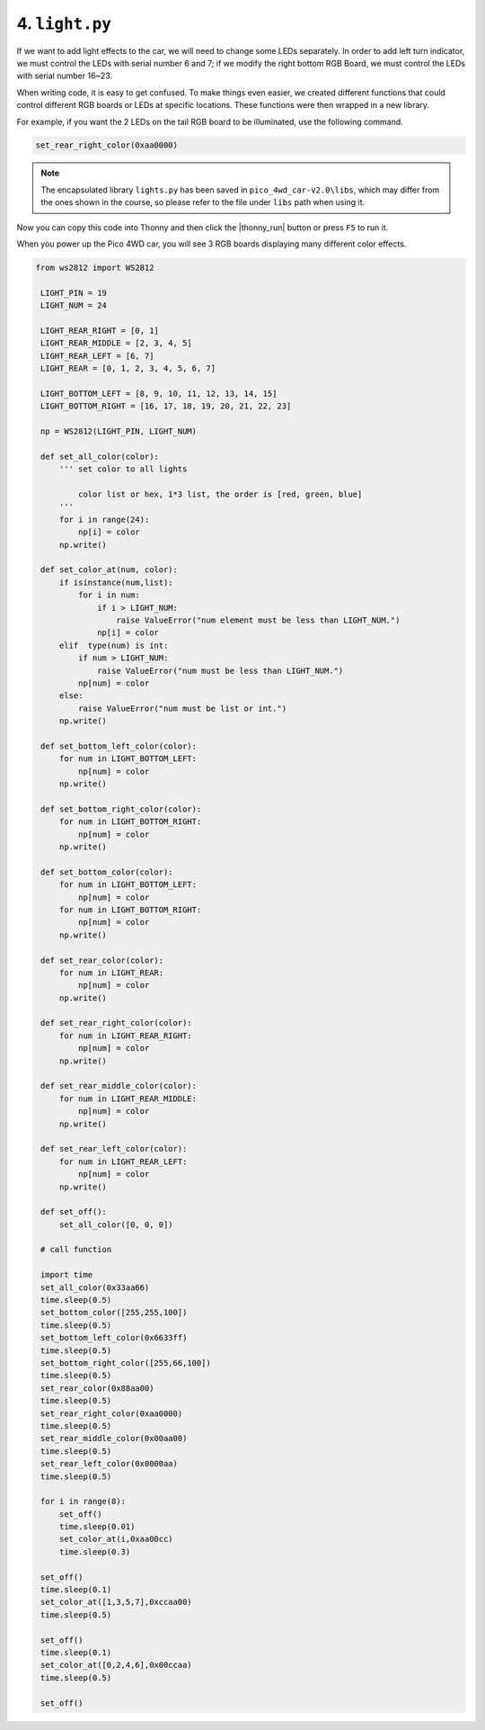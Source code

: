 
4. ``light.py``
=================

If we want to add light effects to the car, we will need to change some LEDs separately. In order to add left turn indicator, we must control the LEDs with serial number 6 and 7; if we modify the right bottom RGB Board, we must control the LEDs with serial number 16~23.


When writing code, it is easy to get confused. To make things even easier, we created different functions that could control different RGB boards or LEDs at specific locations. These functions were then wrapped in a new library. 

For example, if you want the 2 LEDs on the tail RGB board to be illuminated, use the following command.

.. code-block:: python


    set_rear_right_color(0xaa0000)

.. note::

    The encapsulated library ``lights.py`` has been saved in ``pico_4wd_car-v2.0\libs``, which may differ from the ones shown in the course, so please refer to the file under ``libs`` path when using it.


Now you can copy this code into Thonny and then click the |thonny_run| button or press ``F5`` to run it. 

When you power up the Pico 4WD car, you will see 3 RGB boards displaying many different color effects.


.. code-block:: python

   from ws2812 import WS2812

    LIGHT_PIN = 19
    LIGHT_NUM = 24

    LIGHT_REAR_RIGHT = [0, 1]
    LIGHT_REAR_MIDDLE = [2, 3, 4, 5]
    LIGHT_REAR_LEFT = [6, 7]
    LIGHT_REAR = [0, 1, 2, 3, 4, 5, 6, 7]

    LIGHT_BOTTOM_LEFT = [8, 9, 10, 11, 12, 13, 14, 15]
    LIGHT_BOTTOM_RIGHT = [16, 17, 18, 19, 20, 21, 22, 23]

    np = WS2812(LIGHT_PIN, LIGHT_NUM)

    def set_all_color(color):
        ''' set color to all lights 
            
            color list or hex, 1*3 list, the order is [red, green, blue] 
        '''
        for i in range(24):
            np[i] = color
        np.write()

    def set_color_at(num, color):
        if isinstance(num,list):
            for i in num:
                if i > LIGHT_NUM:
                    raise ValueError("num element must be less than LIGHT_NUM.")
                np[i] = color 
        elif  type(num) is int:
            if num > LIGHT_NUM:
                raise ValueError("num must be less than LIGHT_NUM.")
            np[num] = color
        else:
            raise ValueError("num must be list or int.")
        np.write()

    def set_bottom_left_color(color):
        for num in LIGHT_BOTTOM_LEFT:
            np[num] = color
        np.write()

    def set_bottom_right_color(color):
        for num in LIGHT_BOTTOM_RIGHT:
            np[num] = color
        np.write()

    def set_bottom_color(color):
        for num in LIGHT_BOTTOM_LEFT:
            np[num] = color
        for num in LIGHT_BOTTOM_RIGHT:
            np[num] = color
        np.write()
        
    def set_rear_color(color):
        for num in LIGHT_REAR:
            np[num] = color
        np.write()

    def set_rear_right_color(color):
        for num in LIGHT_REAR_RIGHT:
            np[num] = color
        np.write()    

    def set_rear_middle_color(color):
        for num in LIGHT_REAR_MIDDLE:
            np[num] = color
        np.write()

    def set_rear_left_color(color):
        for num in LIGHT_REAR_LEFT:
            np[num] = color
        np.write()

    def set_off():
        set_all_color([0, 0, 0])

    # call function

    import time
    set_all_color(0x33aa66)
    time.sleep(0.5)
    set_bottom_color([255,255,100])
    time.sleep(0.5)
    set_bottom_left_color(0x6633ff)
    time.sleep(0.5)
    set_bottom_right_color([255,66,100])
    time.sleep(0.5)
    set_rear_color(0x88aa00)
    time.sleep(0.5)
    set_rear_right_color(0xaa0000)
    time.sleep(0.5)
    set_rear_middle_color(0x00aa00)
    time.sleep(0.5)
    set_rear_left_color(0x0000aa)
    time.sleep(0.5)
        
    for i in range(8):
        set_off()
        time.sleep(0.01)
        set_color_at(i,0xaa00cc)
        time.sleep(0.3)
        
    set_off()
    time.sleep(0.1)
    set_color_at([1,3,5,7],0xccaa00)
    time.sleep(0.5)
    
    set_off()
    time.sleep(0.1)
    set_color_at([0,2,4,6],0x00ccaa)
    time.sleep(0.5)

    set_off()
    


